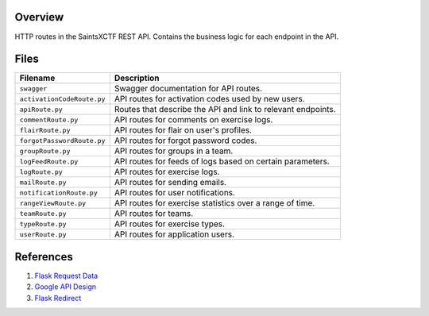 Overview
--------

HTTP routes in the SaintsXCTF REST API.  Contains the business logic for each endpoint in the API.

Files
-----

+-----------------------------+----------------------------------------------------------------------------------------------+
| Filename                    | Description                                                                                  |
+=============================+==============================================================================================+
| ``swagger``                 | Swagger documentation for API routes.                                                        |
+-----------------------------+----------------------------------------------------------------------------------------------+
| ``activationCodeRoute.py``  | API routes for activation codes used by new users.                                           |
+-----------------------------+----------------------------------------------------------------------------------------------+
| ``apiRoute.py``             | Routes that describe the API and link to relevant endpoints.                                 |
+-----------------------------+----------------------------------------------------------------------------------------------+
| ``commentRoute.py``         | API routes for comments on exercise logs.                                                    |
+-----------------------------+----------------------------------------------------------------------------------------------+
| ``flairRoute.py``           | API routes for flair on user's profiles.                                                     |
+-----------------------------+----------------------------------------------------------------------------------------------+
| ``forgotPasswordRoute.py``  | API routes for forgot password codes.                                                        |
+-----------------------------+----------------------------------------------------------------------------------------------+
| ``groupRoute.py``           | API routes for groups in a team.                                                             |
+-----------------------------+----------------------------------------------------------------------------------------------+
| ``logFeedRoute.py``         | API routes for feeds of logs based on certain parameters.                                    |
+-----------------------------+----------------------------------------------------------------------------------------------+
| ``logRoute.py``             | API routes for exercise logs.                                                                |
+-----------------------------+----------------------------------------------------------------------------------------------+
| ``mailRoute.py``            | API routes for sending emails.                                                               |
+-----------------------------+----------------------------------------------------------------------------------------------+
| ``notificationRoute.py``    | API routes for user notifications.                                                           |
+-----------------------------+----------------------------------------------------------------------------------------------+
| ``rangeViewRoute.py``       | API routes for exercise statistics over a range of time.                                     |
+-----------------------------+----------------------------------------------------------------------------------------------+
| ``teamRoute.py``            | API routes for teams.                                                                        |
+-----------------------------+----------------------------------------------------------------------------------------------+
| ``typeRoute.py``            | API routes for exercise types.                                                               |
+-----------------------------+----------------------------------------------------------------------------------------------+
| ``userRoute.py``            | API routes for application users.                                                            |
+-----------------------------+----------------------------------------------------------------------------------------------+

References
----------

1) `Flask Request Data <https://stackoverflow.com/a/25268170>`_
2) `Google API Design <https://cloud.google.com/blog/products/application-development/api-design-why-you-should-use-links-not-keys-to-represent-relationships-in-apis>`_
3) `Flask Redirect <https://stackoverflow.com/a/15480983>`_
